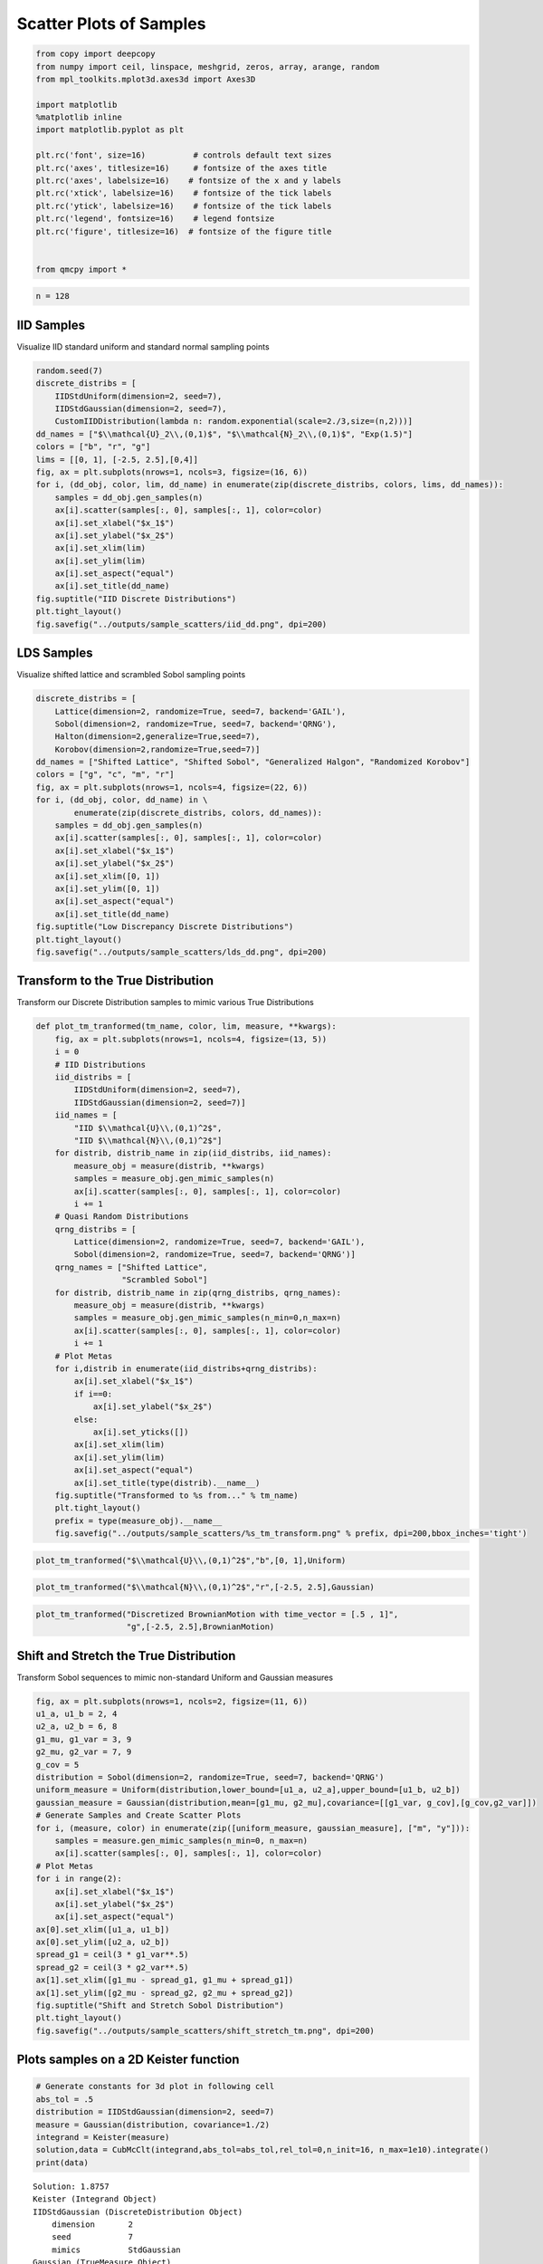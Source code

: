 Scatter Plots of Samples
========================

.. code:: ipython2

    from copy import deepcopy
    from numpy import ceil, linspace, meshgrid, zeros, array, arange, random
    from mpl_toolkits.mplot3d.axes3d import Axes3D
    
    import matplotlib
    %matplotlib inline
    import matplotlib.pyplot as plt
    
    plt.rc('font', size=16)          # controls default text sizes
    plt.rc('axes', titlesize=16)     # fontsize of the axes title
    plt.rc('axes', labelsize=16)    # fontsize of the x and y labels
    plt.rc('xtick', labelsize=16)    # fontsize of the tick labels
    plt.rc('ytick', labelsize=16)    # fontsize of the tick labels
    plt.rc('legend', fontsize=16)    # legend fontsize
    plt.rc('figure', titlesize=16)  # fontsize of the figure title
    
    
    from qmcpy import *

.. code:: ipython2

    n = 128

IID Samples
-----------

Visualize IID standard uniform and standard normal sampling points

.. code:: ipython2

    random.seed(7)
    discrete_distribs = [
        IIDStdUniform(dimension=2, seed=7),
        IIDStdGaussian(dimension=2, seed=7),
        CustomIIDDistribution(lambda n: random.exponential(scale=2./3,size=(n,2)))]
    dd_names = ["$\\mathcal{U}_2\\,(0,1)$", "$\\mathcal{N}_2\\,(0,1)$", "Exp(1.5)"]
    colors = ["b", "r", "g"]
    lims = [[0, 1], [-2.5, 2.5],[0,4]]
    fig, ax = plt.subplots(nrows=1, ncols=3, figsize=(16, 6))
    for i, (dd_obj, color, lim, dd_name) in enumerate(zip(discrete_distribs, colors, lims, dd_names)):
        samples = dd_obj.gen_samples(n)
        ax[i].scatter(samples[:, 0], samples[:, 1], color=color)
        ax[i].set_xlabel("$x_1$")
        ax[i].set_ylabel("$x_2$")
        ax[i].set_xlim(lim)
        ax[i].set_ylim(lim)
        ax[i].set_aspect("equal")
        ax[i].set_title(dd_name)
    fig.suptitle("IID Discrete Distributions")
    plt.tight_layout()
    fig.savefig("../outputs/sample_scatters/iid_dd.png", dpi=200)



.. image:: sample_scatter_plots_files/sample_scatter_plots_4_0.png


LDS Samples
-----------

Visualize shifted lattice and scrambled Sobol sampling points

.. code:: ipython2

    discrete_distribs = [
        Lattice(dimension=2, randomize=True, seed=7, backend='GAIL'),
        Sobol(dimension=2, randomize=True, seed=7, backend='QRNG'),
        Halton(dimension=2,generalize=True,seed=7),
        Korobov(dimension=2,randomize=True,seed=7)]
    dd_names = ["Shifted Lattice", "Shifted Sobol", "Generalized Halgon", "Randomized Korobov"]
    colors = ["g", "c", "m", "r"]
    fig, ax = plt.subplots(nrows=1, ncols=4, figsize=(22, 6))
    for i, (dd_obj, color, dd_name) in \
            enumerate(zip(discrete_distribs, colors, dd_names)):
        samples = dd_obj.gen_samples(n)
        ax[i].scatter(samples[:, 0], samples[:, 1], color=color)
        ax[i].set_xlabel("$x_1$")
        ax[i].set_ylabel("$x_2$")
        ax[i].set_xlim([0, 1])
        ax[i].set_ylim([0, 1])
        ax[i].set_aspect("equal")
        ax[i].set_title(dd_name)
    fig.suptitle("Low Discrepancy Discrete Distributions")
    plt.tight_layout()
    fig.savefig("../outputs/sample_scatters/lds_dd.png", dpi=200)



.. image:: sample_scatter_plots_files/sample_scatter_plots_6_0.png


Transform to the True Distribution
----------------------------------

Transform our Discrete Distribution samples to mimic various True
Distributions

.. code:: ipython2

    def plot_tm_tranformed(tm_name, color, lim, measure, **kwargs):
        fig, ax = plt.subplots(nrows=1, ncols=4, figsize=(13, 5))
        i = 0
        # IID Distributions
        iid_distribs = [
            IIDStdUniform(dimension=2, seed=7),
            IIDStdGaussian(dimension=2, seed=7)]
        iid_names = [
            "IID $\\mathcal{U}\\,(0,1)^2$",
            "IID $\\mathcal{N}\\,(0,1)^2$"]
        for distrib, distrib_name in zip(iid_distribs, iid_names):
            measure_obj = measure(distrib, **kwargs)
            samples = measure_obj.gen_mimic_samples(n)
            ax[i].scatter(samples[:, 0], samples[:, 1], color=color)
            i += 1
        # Quasi Random Distributions
        qrng_distribs = [
            Lattice(dimension=2, randomize=True, seed=7, backend='GAIL'),
            Sobol(dimension=2, randomize=True, seed=7, backend='QRNG')]
        qrng_names = ["Shifted Lattice",
                      "Scrambled Sobol"]
        for distrib, distrib_name in zip(qrng_distribs, qrng_names):
            measure_obj = measure(distrib, **kwargs)
            samples = measure_obj.gen_mimic_samples(n_min=0,n_max=n)
            ax[i].scatter(samples[:, 0], samples[:, 1], color=color)
            i += 1
        # Plot Metas
        for i,distrib in enumerate(iid_distribs+qrng_distribs):
            ax[i].set_xlabel("$x_1$")
            if i==0:
                ax[i].set_ylabel("$x_2$")
            else:
                ax[i].set_yticks([])
            ax[i].set_xlim(lim)
            ax[i].set_ylim(lim)
            ax[i].set_aspect("equal")
            ax[i].set_title(type(distrib).__name__)
        fig.suptitle("Transformed to %s from..." % tm_name)
        plt.tight_layout()
        prefix = type(measure_obj).__name__
        fig.savefig("../outputs/sample_scatters/%s_tm_transform.png" % prefix, dpi=200,bbox_inches='tight')

.. code:: ipython2

    plot_tm_tranformed("$\\mathcal{U}\\,(0,1)^2$","b",[0, 1],Uniform)



.. image:: sample_scatter_plots_files/sample_scatter_plots_9_0.png


.. code:: ipython2

    plot_tm_tranformed("$\\mathcal{N}\\,(0,1)^2$","r",[-2.5, 2.5],Gaussian)



.. image:: sample_scatter_plots_files/sample_scatter_plots_10_0.png


.. code:: ipython2

    plot_tm_tranformed("Discretized BrownianMotion with time_vector = [.5 , 1]",
                       "g",[-2.5, 2.5],BrownianMotion)



.. image:: sample_scatter_plots_files/sample_scatter_plots_11_0.png


Shift and Stretch the True Distribution
---------------------------------------

Transform Sobol sequences to mimic non-standard Uniform and Gaussian
measures

.. code:: ipython2

    fig, ax = plt.subplots(nrows=1, ncols=2, figsize=(11, 6))
    u1_a, u1_b = 2, 4
    u2_a, u2_b = 6, 8
    g1_mu, g1_var = 3, 9
    g2_mu, g2_var = 7, 9
    g_cov = 5
    distribution = Sobol(dimension=2, randomize=True, seed=7, backend='QRNG')
    uniform_measure = Uniform(distribution,lower_bound=[u1_a, u2_a],upper_bound=[u1_b, u2_b])
    gaussian_measure = Gaussian(distribution,mean=[g1_mu, g2_mu],covariance=[[g1_var, g_cov],[g_cov,g2_var]])
    # Generate Samples and Create Scatter Plots
    for i, (measure, color) in enumerate(zip([uniform_measure, gaussian_measure], ["m", "y"])):
        samples = measure.gen_mimic_samples(n_min=0, n_max=n)
        ax[i].scatter(samples[:, 0], samples[:, 1], color=color)
    # Plot Metas
    for i in range(2):
        ax[i].set_xlabel("$x_1$")
        ax[i].set_ylabel("$x_2$")
        ax[i].set_aspect("equal")
    ax[0].set_xlim([u1_a, u1_b])
    ax[0].set_ylim([u2_a, u2_b])
    spread_g1 = ceil(3 * g1_var**.5)
    spread_g2 = ceil(3 * g2_var**.5)
    ax[1].set_xlim([g1_mu - spread_g1, g1_mu + spread_g1])
    ax[1].set_ylim([g2_mu - spread_g2, g2_mu + spread_g2])
    fig.suptitle("Shift and Stretch Sobol Distribution")
    plt.tight_layout()
    fig.savefig("../outputs/sample_scatters/shift_stretch_tm.png", dpi=200)



.. image:: sample_scatter_plots_files/sample_scatter_plots_13_0.png


Plots samples on a 2D Keister function
--------------------------------------

.. code:: ipython2

    # Generate constants for 3d plot in following cell
    abs_tol = .5
    distribution = IIDStdGaussian(dimension=2, seed=7)
    measure = Gaussian(distribution, covariance=1./2)
    integrand = Keister(measure)
    solution,data = CubMcClt(integrand,abs_tol=abs_tol,rel_tol=0,n_init=16, n_max=1e10).integrate()
    print(data)


.. parsed-literal::

    Solution: 1.8757         
    Keister (Integrand Object)
    IIDStdGaussian (DiscreteDistribution Object)
        dimension       2
        seed            7
        mimics          StdGaussian
    Gaussian (TrueMeasure Object)
        distrib_name    IIDStdGaussian
        mean            0
        covariance      0.5000
    CubMcClt (StoppingCriterion Object)
        inflate         1.2000
        alpha           0.0100
        abs_tol         0.5000
        rel_tol         0
        n_init          16
        n_max           10000000000
    MeanVarData (AccumulateData Object)
        levels          1
        solution        1.8757
        n               50
        n_total         66
        confid_int      [ 1.358  2.393]
        time_integrate  0.0008


.. code:: ipython2

    # Constants based on running the above CLT Example
    eps_list = [.5, .4, .3]
    n_list = [81, 92, 167]
    mu_hat_list = [2.0554, 2.0143, 1.9926]
    
    # Function Points
    nx, ny = (100, 100)
    points_fun = zeros((nx * ny, 3))
    x = linspace(-3, 3, nx)
    y = linspace(-3, 3, ny)
    x_2d, y_2d = meshgrid(x, y)
    points_fun[:, 0] = x_2d.flatten()
    points_fun[:, 1] = y_2d.flatten()
    points_fun[:, 2] = integrand.f(points_fun[:, :2])
    x_surf = points_fun[:, 0].reshape((nx, ny))
    y_surf = points_fun[:, 1].reshape((nx, ny))
    z_surf = points_fun[:, 2].reshape((nx, ny))
    
    # 3D Plot
    fig = plt.figure(figsize=(15, 5))
    ax1 = fig.add_subplot(131, projection="3d")
    ax2 = fig.add_subplot(132, projection="3d")
    ax3 = fig.add_subplot(133, projection="3d")
    
    for idx, ax in enumerate([ax1, ax2, ax3]):
        n = n_list[idx]
        epsilon = eps_list[idx]
        mu = mu_hat_list[idx]
        # Surface
        ax.plot_surface(x_surf, y_surf, z_surf, cmap="winter", alpha=.2)
        # Scatters
        points = zeros((n, 3))
        points[:, :2] = distribution.gen_samples(n)
        points[:, 2] = integrand.f(points[:, :2]).squeeze()
        ax.scatter(points[:, 0], points[:, 1], points[:, 2], color="r", s=5)
        ax.scatter(points[:, 0], points[:, 1], points[:, 2], color="r", s=5)
        ax.set_title("\t$\\epsilon$ = %-7.1f $n$ = %-7d $\\hat{\\mu}$ = %-7.2f "
                     % (epsilon, n, mu), fontdict={"fontsize": 16})
        # axis metas
        n *= 2
        ax.grid(False)
        ax.xaxis.pane.set_edgecolor("black")
        ax.yaxis.pane.set_edgecolor("black")
        ax.set_xlabel("$x_1$", fontdict={"fontsize": 16})
        ax.set_ylabel("$x_2$", fontdict={"fontsize": 16})
        ax.set_zlabel("$f\\:(x_1,x_2)$", fontdict={"fontsize": 16})
        ax.view_init(20, 45)
    plt.savefig("../outputs/sample_scatters/Three_3d_SurfaceScatters.png", dpi=250, bbox_inches="tight", pad_inches=.15)



.. image:: sample_scatter_plots_files/sample_scatter_plots_16_0.png



